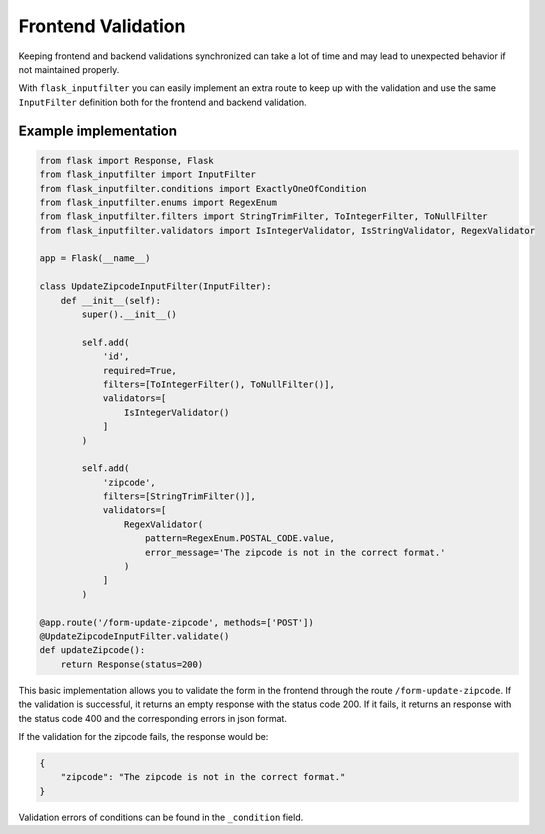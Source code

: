 Frontend Validation
===================

Keeping frontend and backend validations synchronized can take a lot of time and
may lead to unexpected behavior if not maintained properly.

With ``flask_inputfilter`` you can easily implement an extra route to keep up with the validation and
use the same ``InputFilter`` definition both for the frontend and backend validation.


Example implementation
~~~~~~~~~~~~~~~~~~~~~~~

.. code-block:: python

    from flask import Response, Flask
    from flask_inputfilter import InputFilter
    from flask_inputfilter.conditions import ExactlyOneOfCondition
    from flask_inputfilter.enums import RegexEnum
    from flask_inputfilter.filters import StringTrimFilter, ToIntegerFilter, ToNullFilter
    from flask_inputfilter.validators import IsIntegerValidator, IsStringValidator, RegexValidator

    app = Flask(__name__)

    class UpdateZipcodeInputFilter(InputFilter):
        def __init__(self):
            super().__init__()

            self.add(
                'id',
                required=True,
                filters=[ToIntegerFilter(), ToNullFilter()],
                validators=[
                    IsIntegerValidator()
                ]
            )

            self.add(
                'zipcode',
                filters=[StringTrimFilter()],
                validators=[
                    RegexValidator(
                        pattern=RegexEnum.POSTAL_CODE.value,
                        error_message='The zipcode is not in the correct format.'
                    )
                ]
            )

    @app.route('/form-update-zipcode', methods=['POST'])
    @UpdateZipcodeInputFilter.validate()
    def updateZipcode():
        return Response(status=200)

This basic implementation allows you to validate the form in the frontend through the route ``/form-update-zipcode``.
If the validation is successful, it returns an empty response with the status code 200.
If it fails, it returns an response with the status code 400 and the corresponding errors in json format.

If the validation for the zipcode fails, the response would be:

.. code-block:: python

    {
        "zipcode": "The zipcode is not in the correct format."
    }

Validation errors of conditions can be found in the ``_condition`` field.
